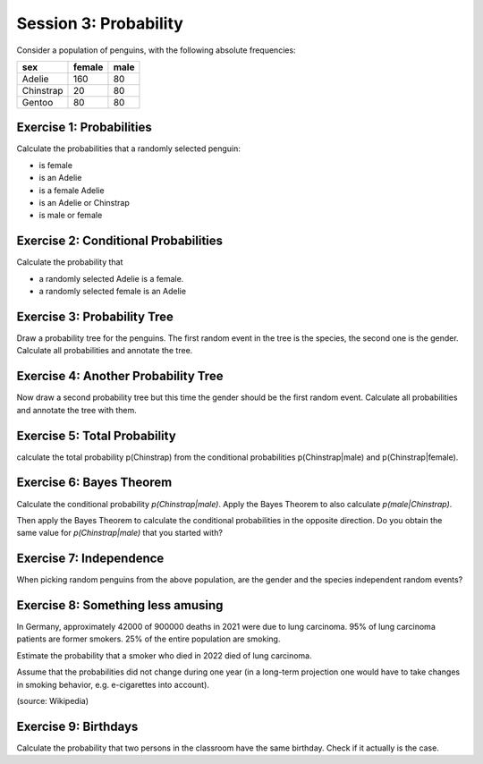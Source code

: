 Session 3: Probability
======================

Consider a population of penguins, with the following absolute
frequencies:

========= ====== =========
sex       female male
========= ====== =========
Adelie    160    80
Chinstrap  20    80
Gentoo     80    80
========= ====== =========

Exercise 1: Probabilities
-------------------------

Calculate the probabilities that a randomly selected penguin:

-  is female
-  is an Adelie
-  is a female Adelie
-  is an Adelie or Chinstrap
-  is male or female

Exercise 2: Conditional Probabilities
-------------------------------------

Calculate the probability that

-  a randomly selected Adelie is a female.
-  a randomly selected female is an Adelie

Exercise 3: Probability Tree
----------------------------

Draw a probability tree for the penguins. The first random event in the
tree is the species, the second one is the gender. Calculate all
probabilities and annotate the tree.

Exercise 4: Another Probability Tree
------------------------------------

Now draw a second probability tree but this time the gender should be
the first random event. Calculate all probabilities and annotate the
tree with them.

Exercise 5: Total Probability
-----------------------------

calculate the total probability p(Chinstrap) from the conditional
probabilities p(Chinstrap|male) and p(Chinstrap|female).

Exercise 6: Bayes Theorem
-------------------------

Calculate the conditional probability *p(Chinstrap|male)*. Apply the
Bayes Theorem to also calculate *p(male|Chinstrap)*.

Then apply the Bayes Theorem to calculate the conditional probabilities
in the opposite direction. Do you obtain the same value for
*p(Chinstrap|male)* that you started with?

Exercise 7: Independence
------------------------

When picking random penguins from the above population, are the gender
and the species independent random events?

Exercise 8: Something less amusing
----------------------------------

In Germany, approximately 42000 of 900000 deaths in 2021 were due to
lung carcinoma. 95% of lung carcinoma patients are former smokers. 25%
of the entire population are smoking.

Estimate the probability that a smoker who died in 2022 died of lung
carcinoma.

Assume that the probabilities did not change during one year (in a
long-term projection one would have to take changes in smoking behavior,
e.g. e-cigarettes into account).

(source: Wikipedia)

Exercise 9: Birthdays
---------------------

Calculate the probability that two persons in the classroom have the
same birthday. Check if it actually is the case.
